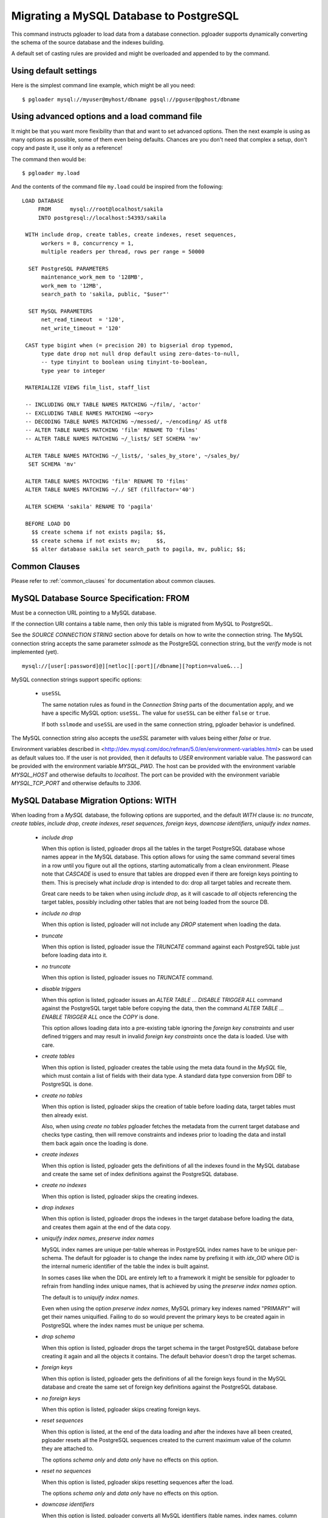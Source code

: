 Migrating a MySQL Database to PostgreSQL
========================================

This command instructs pgloader to load data from a database connection.
pgloader supports dynamically converting the schema of the source database
and the indexes building.

A default set of casting rules are provided and might be overloaded and
appended to by the command.

Using default settings
----------------------

Here is the simplest command line example, which might be all you need:

::

   $ pgloader mysql://myuser@myhost/dbname pgsql://pguser@pghost/dbname

Using advanced options and a load command file
----------------------------------------------

It might be that you want more flexibility than that and want to set
advanced options. Then the next example is using as many options as
possible, some of them even being defaults. Chances are you don't need that
complex a setup, don't copy and paste it, use it only as a reference!

The command then would be:

::

   $ pgloader my.load

And the contents of the command file ``my.load`` could be inspired from the
following:

::
   
    LOAD DATABASE
         FROM      mysql://root@localhost/sakila
         INTO postgresql://localhost:54393/sakila

     WITH include drop, create tables, create indexes, reset sequences,
          workers = 8, concurrency = 1,
          multiple readers per thread, rows per range = 50000

      SET PostgreSQL PARAMETERS
          maintenance_work_mem to '128MB',
          work_mem to '12MB',
          search_path to 'sakila, public, "$user"'
    
      SET MySQL PARAMETERS
          net_read_timeout  = '120',
          net_write_timeout = '120'

     CAST type bigint when (= precision 20) to bigserial drop typemod,
          type date drop not null drop default using zero-dates-to-null,
          -- type tinyint to boolean using tinyint-to-boolean,
          type year to integer

     MATERIALIZE VIEWS film_list, staff_list

     -- INCLUDING ONLY TABLE NAMES MATCHING ~/film/, 'actor'
     -- EXCLUDING TABLE NAMES MATCHING ~<ory>
     -- DECODING TABLE NAMES MATCHING ~/messed/, ~/encoding/ AS utf8
     -- ALTER TABLE NAMES MATCHING 'film' RENAME TO 'films'
     -- ALTER TABLE NAMES MATCHING ~/_list$/ SET SCHEMA 'mv'
     
     ALTER TABLE NAMES MATCHING ~/_list$/, 'sales_by_store', ~/sales_by/
      SET SCHEMA 'mv'
    
     ALTER TABLE NAMES MATCHING 'film' RENAME TO 'films'
     ALTER TABLE NAMES MATCHING ~/./ SET (fillfactor='40')
    
     ALTER SCHEMA 'sakila' RENAME TO 'pagila'

     BEFORE LOAD DO
       $$ create schema if not exists pagila; $$,
       $$ create schema if not exists mv;     $$,
       $$ alter database sakila set search_path to pagila, mv, public; $$;


Common Clauses
--------------

Please refer to :ref:`common_clauses` for documentation about common
clauses.

MySQL Database Source Specification: FROM
-----------------------------------------

Must be a connection URL pointing to a MySQL database.

If the connection URI contains a table name, then only this table is
migrated from MySQL to PostgreSQL.

See the `SOURCE CONNECTION STRING` section above for details on how to write
the connection string. The MySQL connection string accepts the same
parameter *sslmode* as the PostgreSQL connection string, but the *verify*
mode is not implemented (yet).

::

    mysql://[user[:password]@][netloc][:port][/dbname][?option=value&...]


MySQL connection strings support specific options:

  - ``useSSL``

    The same notation rules as found in the *Connection String* parts of the
    documentation apply, and we have a specific MySQL option: ``useSSL``.
    The value for ``useSSL`` can be either ``false`` or ``true``.

    If both ``sslmode`` and ``useSSL`` are used in the same connection
    string, pgloader behavior is undefined.
    
The MySQL connection string also accepts the *useSSL* parameter with values
being either *false* or *true*.

Environment variables described in
<http://dev.mysql.com/doc/refman/5.0/en/environment-variables.html> can be
used as default values too. If the user is not provided, then it defaults to
`USER` environment variable value. The password can be provided with the
environment variable `MYSQL_PWD`. The host can be provided with the
environment variable `MYSQL_HOST` and otherwise defaults to `localhost`. The
port can be provided with the environment variable `MYSQL_TCP_PORT` and
otherwise defaults to `3306`.

MySQL Database Migration Options: WITH
--------------------------------------

When loading from a `MySQL` database, the following options are supported,
and the default *WITH* clause is: *no truncate*, *create
tables*, *include drop*, *create indexes*, *reset sequences*, *foreign
keys*, *downcase identifiers*, *uniquify index names*.

  - *include drop*

    When this option is listed, pgloader drops all the tables in the target
    PostgreSQL database whose names appear in the MySQL database. This
    option allows for using the same command several times in a row until
    you figure out all the options, starting automatically from a clean
    environment. Please note that `CASCADE` is used to ensure that tables
    are dropped even if there are foreign keys pointing to them. This is
    precisely what `include drop` is intended to do: drop all target tables
    and recreate them.

    Great care needs to be taken when using `include drop`, as it will
    cascade to *all* objects referencing the target tables, possibly
    including other tables that are not being loaded from the source DB.

  - *include no drop*

    When this option is listed, pgloader will not include any `DROP`
    statement when loading the data.

  - *truncate*

    When this option is listed, pgloader issue the `TRUNCATE` command
    against each PostgreSQL table just before loading data into it.

  - *no truncate*

    When this option is listed, pgloader issues no `TRUNCATE` command.

  - *disable triggers*

    When this option is listed, pgloader issues an `ALTER TABLE ... DISABLE
    TRIGGER ALL` command against the PostgreSQL target table before copying
    the data, then the command `ALTER TABLE ... ENABLE TRIGGER ALL` once the
    `COPY` is done.

    This option allows loading data into a pre-existing table ignoring the
    *foreign key constraints* and user defined triggers and may result in
    invalid *foreign key constraints* once the data is loaded. Use with
    care.

  - *create tables*

    When this option is listed, pgloader creates the table using the meta
    data found in the `MySQL` file, which must contain a list of fields with
    their data type. A standard data type conversion from DBF to PostgreSQL
    is done.

  - *create no tables*

    When this option is listed, pgloader skips the creation of table before
    loading data, target tables must then already exist.

    Also, when using *create no tables* pgloader fetches the metadata from
    the current target database and checks type casting, then will remove
    constraints and indexes prior to loading the data and install them back
    again once the loading is done.

  - *create indexes*

    When this option is listed, pgloader gets the definitions of all the
    indexes found in the MySQL database and create the same set of index
    definitions against the PostgreSQL database.

  - *create no indexes*

    When this option is listed, pgloader skips the creating indexes.
        
  - *drop indexes*
  
    When this option is listed, pgloader drops the indexes in the target
    database before loading the data, and creates them again at the end
    of the data copy.

  - *uniquify index names*, *preserve index names*

    MySQL index names are unique per-table whereas in PostgreSQL index names
    have to be unique per-schema. The default for pgloader is to change the
    index name by prefixing it with `idx_OID` where `OID` is the internal
    numeric identifier of the table the index is built against.

    In somes cases like when the DDL are entirely left to a framework it
    might be sensible for pgloader to refrain from handling index unique
    names, that is achieved by using the *preserve index names* option.

    The default is to *uniquify index names*.

    Even when using the option *preserve index names*, MySQL primary key
    indexes named "PRIMARY" will get their names uniquified. Failing to do
    so would prevent the primary keys to be created again in PostgreSQL
    where the index names must be unique per schema.

  - *drop schema*
  
    When this option is listed, pgloader drops the target schema in the
    target PostgreSQL database before creating it again and all the objects
    it contains. The default behavior doesn't drop the target schemas.

  - *foreign keys*

    When this option is listed, pgloader gets the definitions of all the
    foreign keys found in the MySQL database and create the same set of
    foreign key definitions against the PostgreSQL database.

  - *no foreign keys*

    When this option is listed, pgloader skips creating foreign keys.

  - *reset sequences*

    When this option is listed, at the end of the data loading and after the
    indexes have all been created, pgloader resets all the PostgreSQL
    sequences created to the current maximum value of the column they are
    attached to.

    The options *schema only* and *data only* have no effects on this
    option.

  - *reset no sequences*

    When this option is listed, pgloader skips resetting sequences after the
    load.

    The options *schema only* and *data only* have no effects on this
    option.

  - *downcase identifiers*

    When this option is listed, pgloader converts all MySQL identifiers
    (table names, index names, column names) to *downcase*, except for
    PostgreSQL *reserved* keywords.

    The PostgreSQL *reserved* keywords are determined dynamically by using
    the system function `pg_get_keywords()`.

  - *quote identifiers*

    When this option is listed, pgloader quotes all MySQL identifiers so
    that their case is respected. Note that you will then have to do the
    same thing in your application code queries.

  - *schema only*

    When this option is listed pgloader refrains from migrating the data
    over. Note that the schema in this context includes the indexes when the
    option *create indexes* has been listed.

  - *data only*

    When this option is listed pgloader only issues the `COPY` statements,
    without doing any other processing.

  - *single reader per thread*, *multiple readers per thread*
  
    The default is *single reader per thread* and it means that each
    MySQL table is read by a single thread as a whole, with a single
    `SELECT` statement using no `WHERE` clause.
    
    When using *multiple readers per thread* pgloader may be able to
    divide the reading work into several threads, as many as the
    *concurrency* setting, which needs to be greater than 1 for this
    option to kick be activated.
    
    For each source table, pgloader searches for a primary key over a
    single numeric column, or a multiple-column primary key index for
    which the first column is of a numeric data type (one of `integer`
    or `bigint`). When such an index exists, pgloader runs a query to
    find the *min* and *max* values on this column, and then split that
    range into many ranges containing a maximum of *rows per range*.
    
    When the range list we then obtain contains at least as many ranges
    than our concurrency setting, then we distribute those ranges to
    each reader thread.
    
    So when all the conditions are met, pgloader then starts as many
    reader thread as the *concurrency* setting, and each reader thread
    issues several queries with a `WHERE id >= x AND id < y`, where `y -
    x = rows per range` or less (for the last range, depending on the
    max value just obtained.
  
  - *rows per range*
  
    How many rows are fetched per `SELECT` query when using *multiple
    readers per thread*, see above for details.

  - *SET MySQL PARAMETERS*
  
    The *SET MySQL PARAMETERS* allows setting MySQL parameters using the
    MySQL `SET` command each time pgloader connects to it.

MySQL Database Casting Rules
----------------------------

The command *CAST* introduces user-defined casting rules.

The cast clause allows to specify custom casting rules, either to overload
the default casting rules or to amend them with special cases.

A casting rule is expected to follow one of the forms::

    type <mysql-type-name> [ <guard> ... ] to <pgsql-type-name> [ <option> ... ]
    column <table-name>.<column-name> [ <guards> ] to ...

It's possible for a *casting rule* to either match against a MySQL data type
or against a given *column name* in a given *table name*. That flexibility
allows to cope with cases where the type `tinyint` might have been used as a
`boolean` in some cases but as a `smallint` in others.

The *casting rules* are applied in order, the first match prevents following
rules to be applied, and user defined rules are evaluated first.

The supported guards are:

  - *when unsigned*

    The casting rule is only applied against MySQL columns of the source
    type that have the keyword *unsigned* in their data type definition.

    Example of a casting rule using a *unsigned* guard::
        
      type smallint when unsigned to integer drop typemod

  - *when default 'value'*

    The casting rule is only applied against MySQL columns of the source
    type that have given *value*, which must be a single-quoted or a
    double-quoted string.

  - *when typemod expression*

    The casting rule is only applied against MySQL columns of the source
    type that have a *typemod* value matching the given *typemod
    expression*. The *typemod* is separated into its *precision* and *scale*
    components.

    Example of a cast rule using a *typemod* guard::

      type char when (= precision 1) to char keep typemod

    This expression casts MySQL `char(1)` column to a PostgreSQL column of
    type `char(1)` while allowing for the general case `char(N)` will be
    converted by the default cast rule into a PostgreSQL type `varchar(N)`.

  - *with extra auto_increment*

    The casting rule is only applied against MySQL columns having the
    *extra* column `auto_increment` option set, so that it's possible to
    target e.g. `serial` rather than `integer`.

    The default matching behavior, when this option isn't set, is to match
    both columns with the extra definition and without.

    This means that if you want to implement a casting rule that target
    either `serial` or `integer` from a `smallint` definition depending on
    the *auto_increment* extra bit of information from MySQL, then you need
    to spell out two casting rules as following::

      type smallint  with extra auto_increment
        to serial drop typemod keep default keep not null,

      type smallint
        to integer drop typemod keep default keep not null

The supported casting options are:

  - *drop default*, *keep default*

    When the option *drop default* is listed, pgloader drops any
    existing default expression in the MySQL database for columns of the
    source type from the `CREATE TABLE` statement it generates.

    The spelling *keep default* explicitly prevents that behaviour and
    can be used to overload the default casting rules.

  - *drop not null*, *keep not null*, *set not null*

    When the option *drop not null* is listed, pgloader drops any
    existing `NOT NULL` constraint associated with the given source
    MySQL datatype when it creates the tables in the PostgreSQL
    database.

    The spelling *keep not null* explicitly prevents that behaviour and
    can be used to overload the default casting rules.

    When the option *set not null* is listed, pgloader sets a `NOT NULL`
    constraint on the target column regardless whether it has been set
    in the source MySQL column.

  - *drop typemod*, *keep typemod*

    When the option *drop typemod* is listed, pgloader drops any
    existing *typemod* definition (e.g. *precision* and *scale*) from
    the datatype definition found in the MySQL columns of the source
    type when it created the tables in the PostgreSQL database.

    The spelling *keep typemod* explicitly prevents that behaviour and
    can be used to overload the default casting rules.

  - *using*

    This option takes as its single argument the name of a function to
    be found in the `pgloader.transforms` Common Lisp package. See above
    for details.

    It's possible to augment a default cast rule (such as one that
    applies against `ENUM` data type for example) with a *transformation
    function* by omitting entirely the `type` parts of the casting rule,
    as in the following example::

      column enumerate.foo using empty-string-to-null

MySQL Views Support
-------------------

MySQL views support allows pgloader to migrate view as if they were base
tables. This feature then allows for on-the-fly transformation from MySQL to
PostgreSQL, as the view definition is used rather than the base data.

MATERIALIZE VIEWS
^^^^^^^^^^^^^^^^^

This clause allows you to implement custom data processing at the data
source by providing a *view definition* against which pgloader will query
the data. It's not possible to just allow for plain `SQL` because we want to
know a lot about the exact data types of each column involved in the query
output.

This clause expect a comma separated list of view definitions, each one
being either the name of an existing view in your database or the following
expression::

  *name* `AS` `$$` *sql query* `$$`

The *name* and the *sql query* will be used in a `CREATE VIEW` statement at
the beginning of the data loading, and the resulting view will then be
dropped at the end of the data loading.

MATERIALIZE ALL VIEWS
^^^^^^^^^^^^^^^^^^^^^

Same behaviour as *MATERIALIZE VIEWS* using the dynamic list of views as
returned by MySQL rather than asking the user to specify the list.

MySQL Partial Migration
-----------------------

INCLUDING ONLY TABLE NAMES MATCHING
^^^^^^^^^^^^^^^^^^^^^^^^^^^^^^^^^^^

Introduce a comma separated list of table names or *regular expression* used
to limit the tables to migrate to a sublist.

Example::

  including only table names matching ~/film/, 'actor'

EXCLUDING TABLE NAMES MATCHING
^^^^^^^^^^^^^^^^^^^^^^^^^^^^^^

Introduce a comma separated list of table names or *regular expression* used
to exclude table names from the migration. This filter only applies to the
result of the *INCLUDING* filter.

::
  
  excluding table names matching ~<ory>

MySQL Encoding Support
----------------------
      
DECODING TABLE NAMES MATCHING
^^^^^^^^^^^^^^^^^^^^^^^^^^^^^

Introduce a comma separated list of table names or *regular expressions*
used to force the encoding to use when processing data from MySQL. If the
data encoding known to you is different from MySQL's idea about it, this is
the option to use.

::
  
  decoding table names matching ~/messed/, ~/encoding/ AS utf8

You can use as many such rules as you need, all with possibly different
encodings.

MySQL Schema Transformations
----------------------------
    
ALTER TABLE NAMES MATCHING
^^^^^^^^^^^^^^^^^^^^^^^^^^

Introduce a comma separated list of table names or *regular expressions*
that you want to target in the pgloader *ALTER TABLE* command. Available
actions are *SET SCHEMA*, *RENAME TO*, and *SET*::

    ALTER TABLE NAMES MATCHING ~/_list$/, 'sales_by_store', ~/sales_by/
     SET SCHEMA 'mv'
   
    ALTER TABLE NAMES MATCHING 'film' RENAME TO 'films'
    
    ALTER TABLE NAMES MATCHING ~/./ SET (fillfactor='40')

    ALTER TABLE NAMES MATCHING ~/./ SET TABLESPACE 'pg_default'

You can use as many such rules as you need. The list of tables to be
migrated is searched in pgloader memory against the *ALTER TABLE* matching
rules, and for each command pgloader stops at the first matching criteria
(regexp or string).

No *ALTER TABLE* command is sent to PostgreSQL, the modification happens at
the level of the pgloader in-memory representation of your source database
schema. In case of a name change, the mapping is kept and reused in the
*foreign key* and *index* support.

The *SET ()* action takes effect as a *WITH* clause for the `CREATE TABLE`
command that pgloader will run when it has to create a table.

The *SET TABLESPACE* action takes effect as a *TABLESPACE* clause for the
`CREATE TABLE` command that pgloader will run when it has to create a table.

MySQL Migration: limitations
----------------------------

The `database` command currently only supports MySQL source database and has
the following limitations:

  - Views are not migrated,

    Supporting views might require implementing a full SQL parser for the
    MySQL dialect with a porting engine to rewrite the SQL against
    PostgreSQL, including renaming functions and changing some constructs.

    While it's not theoretically impossible, don't hold your breath.

  - Triggers are not migrated

    The difficulty of doing so is not yet assessed.

  - Of the geometric datatypes, only the `POINT` database has been covered.
    The other ones should be easy enough to implement now, it's just not
    done yet.

Default MySQL Casting Rules
---------------------------

When migrating from MySQL the following Casting Rules are provided:

Numbers::

  type int with extra auto_increment to serial when (< precision 10)
  type int with extra auto_increment to bigserial when (<= 10 precision)
  type int to int       when  (< precision 10)
  type int to bigint    when  (<= 10 precision)
  type tinyint   with extra auto_increment to serial
  type smallint  with extra auto_increment to serial
  type mediumint with extra auto_increment to serial
  type bigint    with extra auto_increment to bigserial

  type tinyint to boolean when (= 1 precision) using tinyint-to-boolean

  type bit when (= 1 precision) to boolean drop typemod using bits-to-boolean
  type bit to bit drop typemod using bits-to-hex-bitstring

  type bigint when signed to bigint drop typemod
  type bigint when (< 19 precision) to numeric drop typemod

  type tinyint when unsigned to smallint   drop typemod
  type smallint when unsigned to integer  drop typemod
  type mediumint when unsigned to integer  drop typemod
  type integer when unsigned to bigint    drop typemod
  
  type tinyint to smallint   drop typemod
  type smallint to smallint  drop typemod
  type mediumint to integer  drop typemod
  type integer to integer    drop typemod
  type bigint to bigint      drop typemod

  type float to float        drop typemod
  type double to double precision drop typemod

  type numeric to numeric keep typemod
  type decimal to decimal keep typemod

Texts::

  type char       to char keep typemod using remove-null-characters
  type varchar    to varchar keep typemod using remove-null-characters
  type tinytext   to text using remove-null-characters
  type text       to text using remove-null-characters
  type mediumtext to text using remove-null-characters
  type longtext   to text using remove-null-characters

Binary::

  type binary     to bytea using byte-vector-to-bytea
  type varbinary  to bytea using byte-vector-to-bytea
  type tinyblob   to bytea using byte-vector-to-bytea
  type blob       to bytea using byte-vector-to-bytea
  type mediumblob to bytea using byte-vector-to-bytea
  type longblob   to bytea using byte-vector-to-bytea

Date::
  
  type datetime when default "0000-00-00 00:00:00" and not null
    to timestamptz drop not null drop default
	using zero-dates-to-null

  type datetime when default "0000-00-00 00:00:00"
    to timestamptz drop default
	using zero-dates-to-null

  type datetime with extra on update current timestamp when not null
    to timestamptz drop not null drop default
       using zero-dates-to-null

  type datetime with extra on update current timestamp
    to timestamptz drop default
       using zero-dates-to-null

  type timestamp when default "0000-00-00 00:00:00" and not null
    to timestamptz drop not null drop default
	using zero-dates-to-null

  type timestamp when default "0000-00-00 00:00:00"
    to timestamptz drop default
	using zero-dates-to-null

  type date when default "0000-00-00" to date drop default
	using zero-dates-to-null

  type date to date
  type datetime to timestamptz
  type timestamp to timestamptz
  type year to integer drop typemod

Geometric::

  type geometry   to point using convert-mysql-point
  type point      to point using convert-mysql-point
  type linestring to path using convert-mysql-linestring

Enum types are declared inline in MySQL and separately with a `CREATE TYPE`
command in PostgreSQL, so each column of Enum Type is converted to a type
named after the table and column names defined with the same labels in the
same order.

When the source type definition is not matched in the default casting rules
nor in the casting rules provided in the command, then the type name with
the typemod is used.

